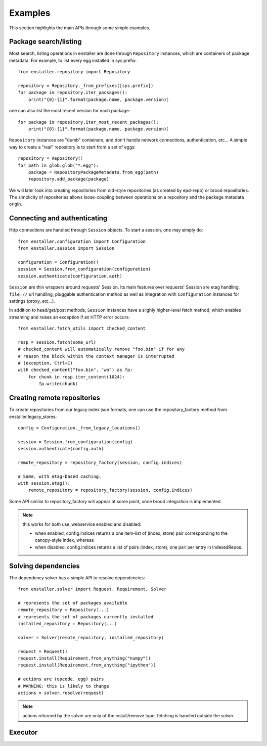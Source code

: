 ========
Examples
========

This section highlights the main APIs through some simple examples.

Package search/listing
=======================

Most search, listing operations in enstaller are done through
``Repository`` instances, which are containers of package metadata. For
example, to list every egg installed in sys.prefix::

    from enstaller.repository import Repository

    repository = Repository._from_prefixes([sys.prefix])
    for package in repository.iter_packages():
        print("{0}-{1}".format(package.name, package.version))

one can also list the most recent version for each package::

    for package in repository.iter_most_recent_packages():
        print("{0}-{1}".format(package.name, package.version))

``Repository`` instances are "dumb" containers, and don't handle network
connections, authentication, etc... A simple way to create a "real"
repository is to start from a set of eggs::

    repository = Repository()
    for path in glob.glob("*.egg"):
        package = RepositoryPackageMetadata.from_egg(path)
        repository.add_package(package)

We will later look into creating repositories from old-style repositories
(as created by epd-repo) or brood repositories. The simplicity of
repositories allows loose-coupling between operations on a repository and
the package metadata origin.

Connecting and authenticating
=============================

Http connections are handled through ``Session`` objects. To start a
session, one may simply do::

    from enstaller.configuration import Configuration
    from enstaller.session import Session

    configuration = Configuration()
    session = Session.from_configuration(configuration)
    session.authenticate(configuration.auth)

``Session`` are thin wrappers around requests' Session. Its main features
over requests' Session are etag handling, ``file://`` uri handling,
pluggable authentication method as well as integration with
``Configuration`` instances for settings (proxy, etc...).

In addition to head/get/post methods, ``Session`` instances have a slighly
higher-level fetch method, which enables streaming and raises an exception
if an HTTP error occurs::

    from enstaller.fetch_utils import checked_content

    resp = session.fetch(some_url)
    # checked_content will automatically remove "foo.bin" if for any
    # reason the block within the context manager is interrupted
    # (exception, Ctrl+C)
    with checked_content("foo.bin", "wb") as fp:
        for chunk in resp.iter_content(1024):
            fp.write(chunk)

Creating remote repositories
============================

To create repositories from our legacy index.json formats, one can use the
repository_factory method from enstaller.legacy_stores::

    config = Configuration._from_legacy_locations()

    session = Session.from_configuration(config)
    session.authenticate(config.auth)

    remote_repository = repository_factory(session, config.indices)

    # Same, with etag-based caching:
    with session.etag():
        remote_repository = repository_factory(session, config.indices)

Some API similar to repository_factory will appear at some point, once brood
integration is implemented.

.. note:: this works for both use_webservice enabled and disabled:

        * when enabled, config.indices returns a one item-list of (index,
          store) pair corresponding to the canopy-style index, whereas
        * when disabled, config.indices returns a list of pairs (index, store),
          one pair per entry in IndexedRepos.

Solving dependencies
====================

The dependency solver has a simple API to resolve dependencies::

    from enstaller.solver import Request, Requirement, Solver

    # represents the set of packages available
    remote_repository = Repository(...)
    # represents the set of packages currently installed
    installed_repository = Repository(...)

    solver = Solver(remote_repository, installed_repository)

    request = Request()
    request.install(Requirement.from_anything("numpy"))
    request.install(Requirement.from_anything("ipython"))

    # actions are (opcode, egg) pairs
    # WARNING: this is likely to change
    actions = solver.resolve(request)

.. note:: actions returned by the solver are only of the install/remove
   type, fetching is handled outside the solver.

Executor
========

.. Needs APIs to convert solver actions into executor actions, + 
